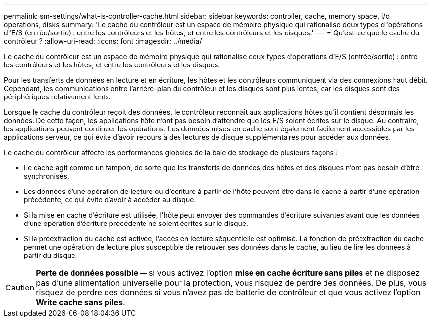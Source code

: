 ---
permalink: sm-settings/what-is-controller-cache.html 
sidebar: sidebar 
keywords: controller, cache, memory space, i/o operations, disks 
summary: 'Le cache du contrôleur est un espace de mémoire physique qui rationalise deux types d"opérations d"E/S (entrée/sortie) : entre les contrôleurs et les hôtes, et entre les contrôleurs et les disques.' 
---
= Qu'est-ce que le cache du contrôleur ?
:allow-uri-read: 
:icons: font
:imagesdir: ../media/


[role="lead"]
Le cache du contrôleur est un espace de mémoire physique qui rationalise deux types d'opérations d'E/S (entrée/sortie) : entre les contrôleurs et les hôtes, et entre les contrôleurs et les disques.

Pour les transferts de données en lecture et en écriture, les hôtes et les contrôleurs communiquent via des connexions haut débit. Cependant, les communications entre l'arrière-plan du contrôleur et les disques sont plus lentes, car les disques sont des périphériques relativement lents.

Lorsque le cache du contrôleur reçoit des données, le contrôleur reconnaît aux applications hôtes qu'il contient désormais les données. De cette façon, les applications hôte n'ont pas besoin d'attendre que les E/S soient écrites sur le disque. Au contraire, les applications peuvent continuer les opérations. Les données mises en cache sont également facilement accessibles par les applications serveur, ce qui évite d'avoir recours à des lectures de disque supplémentaires pour accéder aux données.

Le cache du contrôleur affecte les performances globales de la baie de stockage de plusieurs façons :

* Le cache agit comme un tampon, de sorte que les transferts de données des hôtes et des disques n'ont pas besoin d'être synchronisés.
* Les données d'une opération de lecture ou d'écriture à partir de l'hôte peuvent être dans le cache à partir d'une opération précédente, ce qui évite d'avoir à accéder au disque.
* Si la mise en cache d'écriture est utilisée, l'hôte peut envoyer des commandes d'écriture suivantes avant que les données d'une opération d'écriture précédente ne soient écrites sur le disque.
* Si la préextraction du cache est activée, l'accès en lecture séquentielle est optimisé. La fonction de préextraction du cache permet une opération de lecture plus susceptible de retrouver ses données dans le cache, au lieu de lire les données à partir du disque.


[CAUTION]
====
*Perte de données possible* -- si vous activez l'option *mise en cache écriture sans piles* et ne disposez pas d'une alimentation universelle pour la protection, vous risquez de perdre des données. De plus, vous risquez de perdre des données si vous n'avez pas de batterie de contrôleur et que vous activez l'option *Write cache sans piles*.

====